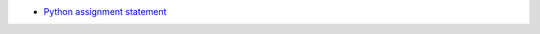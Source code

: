 * `Python assignment statement <https://docs.python.org/3/reference/simple_stmts.html#assignment-statements>`_